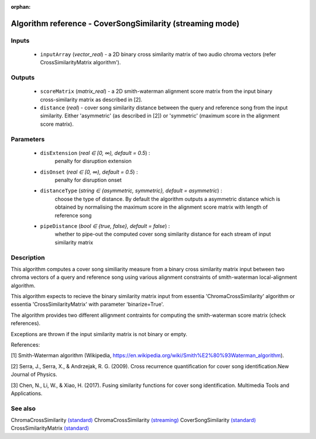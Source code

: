 :orphan:

Algorithm reference - CoverSongSimilarity (streaming mode)
==========================================================

Inputs
------

 - ``inputArray`` (*vector_real*) - a 2D binary cross similarity matrix of two audio chroma vectors (refer CrossSimilarityMatrix algorithm').

Outputs
-------

 - ``scoreMatrix`` (*matrix_real*) - a 2D smith-waterman alignment score matrix from the input binary cross-similarity matrix as described in [2].
 - ``distance`` (*real*) - cover song similarity distance between the query and reference song from the input similarity. Either 'asymmetric' (as described in [2]) or 'symmetric' (maximum score in the alignment score matrix).

Parameters
----------

 - ``disExtension`` (*real ∈ [0, ∞), default = 0.5*) :
     penalty for disruption extension
 - ``disOnset`` (*real ∈ [0, ∞), default = 0.5*) :
     penalty for disruption onset
 - ``distanceType`` (*string ∈ {asymmetric, symmetric}, default = asymmetric*) :
     choose the type of distance. By default the algorithm outputs a asymmetric distance which is obtained by normalising the maximum score in the alignment score matrix with length of reference song
 - ``pipeDistance`` (*bool ∈ {true, false}, default = false*) :
     whether to pipe-out the computed cover song similarity distance for each stream of input similarity matrix

Description
-----------

This algorithm computes a cover song similiarity measure from a binary cross similarity matrix input between two chroma vectors of a query and reference song using various alignment constraints of smith-waterman local-alignment algorithm.

This algorithm expects to recieve the binary similarity matrix input from essentia 'ChromaCrossSimilarity' algorithm or essentia 'CrossSimilarityMatrix' with parameter 'binarize=True'.

The algorithm provides two different allignment contraints for computing the smith-waterman score matrix (check references).

Exceptions are thrown if the input similarity matrix is not binary or empty.


References:

[1] Smith-Waterman algorithm (Wikipedia, https://en.wikipedia.org/wiki/Smith%E2%80%93Waterman_algorithm).

[2] Serra, J., Serra, X., & Andrzejak, R. G. (2009). Cross recurrence quantification for cover song identification.New Journal of Physics.

[3] Chen, N., Li, W., & Xiao, H. (2017). Fusing similarity functions for cover song identification. Multimedia Tools and Applications.



See also
--------

ChromaCrossSimilarity `(standard) <std_ChromaCrossSimilarity.html>`__
ChromaCrossSimilarity `(streaming) <streaming_ChromaCrossSimilarity.html>`__
CoverSongSimilarity `(standard) <std_CoverSongSimilarity.html>`__
CrossSimilarityMatrix `(standard) <std_CrossSimilarityMatrix.html>`__